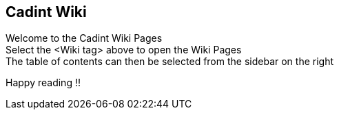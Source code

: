 ## Cadint Wiki

Welcome to the Cadint Wiki Pages  +
Select the <Wiki tag> above to open the Wiki Pages  +
The table of contents can then be selected from the sidebar on the right  +

Happy reading !!
